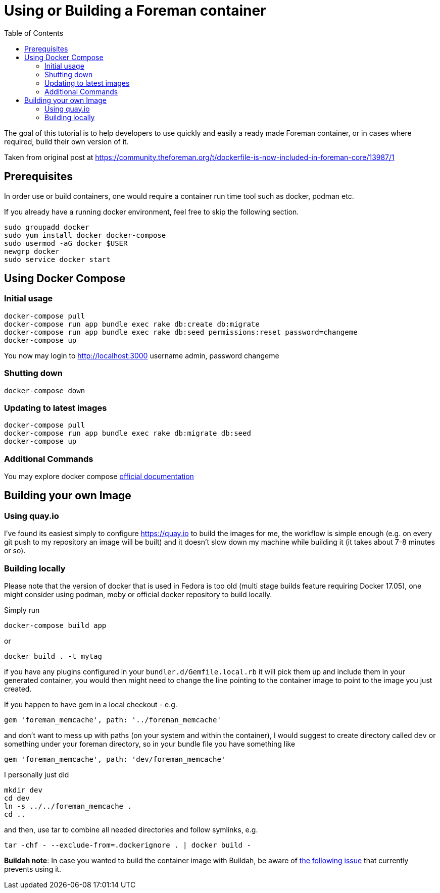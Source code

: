 [[Containers]]
= Using or Building a Foreman container
:toc: right
:toclevels: 5

The goal of this tutorial is to help developers to use quickly and easily a ready made Foreman container, or in cases where required, build their own version of it. 

Taken from original post at https://community.theforeman.org/t/dockerfile-is-now-included-in-foreman-core/13987/1

[[prerequisites]]
== Prerequisites

In order use or build containers, one would require a container run time tool such as docker, podman etc.

If you already have a running docker environment, feel free to skip the following section.

[source, bash]
....
sudo groupadd docker
sudo yum install docker docker-compose
sudo usermod -aG docker $USER
newgrp docker
sudo service docker start
....

[[docker-compose]]
== Using Docker Compose
=== Initial usage

[source, bash]
....
docker-compose pull
docker-compose run app bundle exec rake db:create db:migrate
docker-compose run app bundle exec rake db:seed permissions:reset password=changeme 
docker-compose up
....

You now may login to http://localhost:3000
username admin, password changeme

=== Shutting down

[source, bash]
....
docker-compose down
....


=== Updating to latest images

[source, bash]
....
docker-compose pull
docker-compose run app bundle exec rake db:migrate db:seed
docker-compose up
....

=== Additional Commands

You may explore docker compose https://docs.docker.com/compose/[official documentation]
[building]
== Building your own Image

[quay]
=== Using quay.io
I’ve found its easiest simply to configure https://quay.io to build the images for me, the workflow is simple enough (e.g. on every git push to my repository an image will be built) and it doesn’t slow down my machine while building it (it takes about 7-8 minutes or so).

=== Building locally

Please note that the version of docker that is used in Fedora is too old (multi stage builds feature requiring Docker 17.05), one might consider using podman, moby or official docker repository to build locally.

Simply run
[source, bash]
....
docker-compose build app
....
or
[source, bash]
....
docker build . -t mytag
....
if you have any plugins configured in your `bundler.d/Gemfile.local.rb` it will pick them up and include them in your generated container, you would then might need to change the line pointing to the container image to point to the image you just created.


If you happen to have gem in a local checkout - e.g.

[source, ruby]
....
gem 'foreman_memcache', path: '../foreman_memcache'
....

and don’t want to mess up with paths (on your system and within the container), I would suggest to create directory called `dev` or something under your foreman directory, so in your bundle file you have something like

[source, ruby]
....
gem 'foreman_memcache', path: 'dev/foreman_memcache'
....
I personally just did

[source, bash]
....
mkdir dev
cd dev
ln -s ../../foreman_memcache .
cd ..
....

and then, use tar to combine all needed directories and follow symlinks, e.g.

[source, bash]
....
tar -chf - --exclude-from=.dockerignore . | docker build -
....

*Buildah note*: In case you wanted to build the container image with Buildah, be aware of https://github.com/containers/buildah/issues/1578[the following issue] that currently prevents using it.

